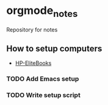 * orgmode_notes
Repository for notes

** How to setup computers
+ [[file:Setup_HP-EliteBook-820/Setup_HP-EliteBook-820.org][HP-EliteBooks]]

*** TODO Add Emacs setup

*** TODO Write setup script


